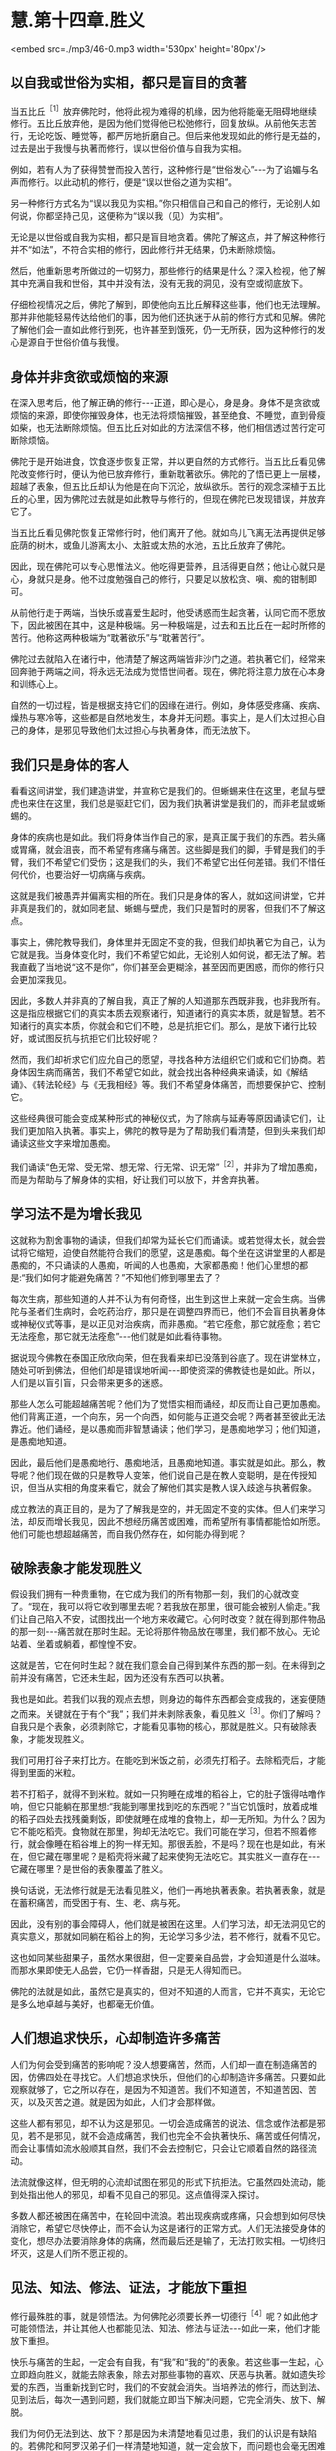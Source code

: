 * 慧.第十四章.胜义

<embed src=./mp3/46-0.mp3 width='530px' height='80px'/>

** 以自我或世俗为实相，都只是盲目的贪著

当五比丘^{［1］}放弃佛陀时，他将此视为难得的机缘，因为他将能毫无阻碍地继续修行。五比丘放弃他，是因为他们觉得他已松弛修行，回复放纵。从前他矢志苦行，无论吃饭、睡觉等，都严厉地折磨自己。但后来他发现如此的修行是无益的，过去是出于我慢与执著而修行，误以世俗价值与自我为实相。

例如，若有人为了获得赞誉而投入苦行，这种修行是“世俗发心”-﻿-﻿-为了谄媚与名声而修行。以此动机的修行，便是“误以世俗之道为实相”。

另一种修行方式名为“误以我见为实相。”你只相信自己和自己的修行，无论别人如何说，你都坚持己见，这便称为“误以我（见）为实相”。

无论是以世俗或自我为实相，都只是盲目地贪着。佛陀了解这点，并了解这种修行并不“如法”，不符合实相的修行，因此修行并无结果，仍未断除烦恼。

然后，他重新思考所做过的一切努力，那些修行的结果是什么？深入检视，他了解其中充满自我和世俗，其中并没有法，没有无我的洞见，没有空或彻底放下。

仔细检视情况之后，佛陀了解到，即使他向五比丘解释这些事，他们也无法理解。那并非他能轻易传达给他们的事，因为他们还执迷于从前的修行方式和见解。佛陀了解他们会一直如此修行到死，也许甚至到饿死，仍一无所获，因为这种修行的发心是源自于世俗价值与我慢。

** 身体并非贪欲或烦恼的来源

在深入思考后，他了解正确的修行-﻿-﻿-正道，即心是心，身是身。身体不是贪欲或烦恼的来源，即使你摧毁身体，也无法将烦恼摧毁，甚至绝食、不睡觉，直到骨瘦如柴，也无法断除烦恼。但五比丘对如此的方法深信不移，他们相信透过苦行定可断除烦恼。

佛陀于是开始进食，饮食逐步恢复正常，并以更自然的方式修行。当五比丘看见佛陀改变修行时，便认为他已放弃修行，重新耽著欲乐。佛陀的了悟已更上一层楼，超越了表象，但五比丘却认为他是在向下沉沦，放纵欲乐。苦行的观念深植于五比丘的心里，因为佛陀过去就是如此教导与修行的，但现在佛陀已发现错误，并放弃它了。

当五比丘看见佛陀恢复正常修行时，他们离开了他。就如鸟儿飞离无法再提供足够庇荫的树木，或鱼儿游离太小、太脏或太热的水池，五比丘放弃了佛陀。  

因此，现在佛陀可以专心思惟法义。他吃得更营养，且活得更自然；他让心就只是心，身就只是身。他不过度勉强自己的修行，只要足以放松贪、嗔、痴的钳制即可。

从前他行走于两端，当快乐或喜爱生起时，他受诱惑而生起贪著，认同它而不愿放下，因此被困在其中，这是种极端。另一种极端是，过去和五比丘在一起时所修的苦行。他称这两种极端为“耽著欲乐”与“耽著苦行”。

佛陀过去就陷入在诸行中，他清楚了解这两端皆非沙门之道。若执著它们，经常来回奔驰于两端之间，将永远无法成为觉悟世间者。现在，佛陀将注意力放在心本身和训练心上。

自然的一切过程，皆是根据支持它们的因缘在进行。例如，身体感受疼痛、疾病、燥热与寒冷等，这些都是自然地发生，本身并无问题。事实上，是人们太过担心自己的身体，是邪见导致他们太过担心与执著身体，而无法放下。 

** 我们只是身体的客人

看看这间讲堂，我们建造讲堂，并宣称它是我们的。但蜥蜴来住在这里，老鼠与壁虎也来住在这里，我们总是驱赶它们，因为我们执著讲堂是我们的，而非老鼠或蜥蜴的。

身体的疾病也是如此。我们将身体当作自己的家，是真正属于我们的东西。若头痛或胃痛，就会沮丧，而不希望有疼痛与痛苦。这些脚是我们的脚，手臂是我们的手臂，我们不希望它们受伤；这是我们的头，我们不希望它出任何差错。我们不惜任何代价，也要治好一切病痛与疾病。

这就是我们被愚弄并偏离实相的所在。我们只是身体的客人，就如这间讲堂，它并非真是我们的，就如同老鼠、蜥蜴与壁虎，我们只是暂时的房客，但我们不了解这点。  

事实上，佛陀教导我们，身体里并无固定不变的我，但我们却执著它为自己，认为它就是我。当身体变化时，我们不希望它如此，无论别人如何说，都无法了解。若我直截了当地说“这不是你”，你们甚至会更糊涂，甚至因而更困惑，而你的修行只会更加深我见。

因此，多数人并非真的了解自我，真正了解的人知道那东西既非我，也非我所有。这是指应根据它们的真实本质去观察诸行，知道诸行的真实本质，就是智慧。若不知诸行的真实本质，你就会和它们不睦，总是抗拒它们。那么，是放下诸行比较好，或试图反抗与抗拒它们比较好呢？

然而，我们却祈求它们应允自己的愿望，寻找各种方法组织它们或和它们协商。若身体因生病而痛苦，我们不希望它如此，就会找出各种经典来诵读，如《解结诵》、《转法轮经》与《无我相经》等。我们不希望身体痛苦，而想要保护它、控制它。

这些经典很可能会变成某种形式的神秘仪式，为了除病与延寿等原因诵读它们，让我们更加陷入执著。事实上，佛陀的教导是为了帮助我们看清楚，但到头来我们却诵读这些文字来增加愚痴。

我们诵读“色无常、受无常、想无常、行无常、识无常”^{［2］}，并非为了增加愚痴，而是为帮助与了解身体的实相，好让我们可以放下，并舍弃执著。

[[./img/46-2.jpeg]]

** 学习法不是为增长我见

这就称为割舍事物的诵读，但我们却常为延长它们而诵读。或若觉得太长，就会尝试将它缩短，迫使自然能符合我们的愿望，这是愚痴。每个坐在这讲堂里的人都是愚痴的，不只诵读的人愚痴，听闻的人也愚痴，大家都愚痴！他们心里想的都是:“我们如何才能避免痛苦？”不知他们修到哪里去了？

每次生病，那些知道的人并不认为有何奇怪，出生到这世上来就一定会生病。当佛陀与圣者们生病时，会吃药治疗，那只是在调整四界而已，他们不会盲目执著身体或神秘仪式等事，是以正见对治疾病，而非愚痴。“若它痊愈，那它就痊愈；若它无法痊愈，那它就无法痊愈”-﻿-﻿-他们就是如此看待事物。

据说现今佛教在泰国正欣欣向荣，但在我看来却已没落到谷底了。现在讲堂林立，随处可听到佛法，但他们却是错误地听闻-﻿-﻿-即使资深的佛教徒也是如此。所以，人们是以盲引盲，只会带来更多的迷惑。

那些人怎么可能超越痛苦呢？他们为了觉悟实相而诵经，却反而让自己更加愚痴。他们背离正道，一个向东，另一个向西，如何能与正道交会呢？两者甚至彼此无法靠近。他们诵经，是以愚痴而非智慧诵读；他们学习，是愚痴地学习；他们知道，是愚痴地知道。

因此，最后他们是愚痴地行、愚痴地活，且愚痴地知道。事实就是如此。那么，教导呢？他们现在做的只是教导人变笨，他们说自己是在教人变聪明，是在传授知识，但当从实相的角度来看它，就会了解他们其实是教人误入歧途与执著假象。

成立教法的真正目的，是为了了解我是空的，并无固定不变的实体。但人们来学习法，却反而增长我见，因此不想经历痛苦或困难，而希望所有事情都能恰如所愿。他们可能也想超越痛苦，而自我仍然存在，如何能办得到呢？ 

** 破除表象才能发现胜义

假设我们拥有一种贵重物，在它成为我们的所有物那一刻，我们的心就改变了。“现在，我可以将它收到哪里去呢？若我放在那里，很可能会被别人偷走。”我们让自己陷入不安，试图找出一个地方来收藏它。心何时改变？就在得到那件物品的那一刻-﻿-﻿-痛苦就在那时生起。无论将那件物品放在哪里，我们都不放心。无论站着、坐着或躺着，都惶惶不安。

这就是苦，它在何时生起？就在我们意会自己得到某件东西的那一刻。在未得到之前并没有痛苦，它还未生起，因为还没有东西可以执著。

我也是如此。若我们以我的观点去想，则身边的每件东西都会变成我的，迷妄便随之而来。关键就在于有个“我”；我们并未剥除表象，看见胜义^{［3］}。你们了解吗？自我只是个表象，必须剥除它，才能看见事物的核心，那就是胜义。只有破除表象，才能发现胜义。

我们可用打谷子来打比方。在能吃到米饭之前，必须先打稻子。去除稻壳后，才能得到里面的米粒。

若不打稻子，就得不到米粒。就如一只狗睡在成堆的稻谷上，它的肚子饿得咕噜作响，但它只能躺在那里想:“我能到哪里找到吃的东西呢？”当它饥饿时，放着成堆的稻子四处去找残羹剩饭，即使就睡在成堆的食物上，却一无所知。为什么？因为它不能吃稻壳。食物就在那里，狗却无法吃它。我们可能在学习，但若不照着修行，就会像睡在稻谷堆上的狗一样无知。那很丢脸，不是吗？现在也是如此，有米在，但它藏在哪里呢？是稻壳将米藏了起来使狗无法吃它。其实胜义一直存在-﻿-﻿-它藏在哪里？是世俗的表象覆盖了胜义。

换句话说，无法修行就是无法看见胜义，他们一再地执著表象。若执著表象，就是在蓄积痛苦，而受困于有、生、老、病与死。

因此，没有别的事会障碍人，他们就是被困在这里。人们学习法，却无法洞见它的真实意义，那就如同躺在稻谷上的狗，无论学习多少法，若不修行，就看不见它。

这也如同某些甜果子，虽然水果很甜，但一定要亲自品尝，才会知道是什么滋味。而那水果即使无人品尝，它仍一样香甜，只是无人得知而已。  

佛陀的法就是如此，虽然它是真实的，但对不知道的人而言，它并不真实，无论它是多么地卓越与美好，也都毫无价值。 

** 人们想追求快乐，心却制造许多痛苦

人们为何会受到痛苦的影响呢？没人想要痛苦，然而，人们却一直在制造痛苦的因，仿佛四处在寻找它。人们想追求快乐，但他们的心却制造许多痛苦。只要如此观察就够了，它之所以存在，是因为不知道苦。我们不知道苦，不知道苦因、苦灭，以及灭苦之道。就是因为如此，人们才会那样做。

这些人都有邪见，却不认为这是邪见。一切会造成痛苦的说法、信念或作法都是邪见，若不是邪见，就不会造成痛苦，我们也完全不会执著快乐、痛苦或任何情况，而会让事情如流水般顺其自然，我们不会去控制它，只会让它顺着自然的路径流动。   

法流就像这样，但无明的心流却试图在邪见的形式下抗拒法。它虽然四处流动，能到处指出他人的邪见，却看不见自己的邪见。这点值得深入探讨。

多数人都还被困在痛苦中，在轮回中流浪。若出现疾病或疼痛，只会想到如何尽快消除它，希望它尽快停止，而不会认为这是诸行的正常方式。人们无法接受身体的变化，想尽办法要消除身体的病痛，然而最后还是输了，无法打败实相。一切终归坏灭，这是人们所不愿正视的。 

[[./img/46-3.jpeg]]

** 见法、知法、修法、证法，才能放下重担

修行最殊胜的事，就是领悟法。为何佛陀必须要长养一切德行^{［4］}呢？如此他才可能领悟法，并让其他人也都能见法、知法、修法与证法-﻿-﻿-如此一来，他们才能放下重担。

快乐与痛苦的生起，一定会有自我，有“我”和“我的”的表象。若这些事一生起，心立即趋向胜义，就能去除表象，除去对那些事物的喜欢、厌恶与执著。就如遗失珍爱的东西，当重新找到它时，我们的不安就会消失。当培养法的修行，而达到法、见到法后，每次一遇到问题，我们就能立即当下解决问题，它完全消失、放下、解脱。

我们为何仍无法到达、放下？那是因为未清楚地看见过患，我们的认识是有缺陷的。若佛陀和阿罗汉弟子们一样清楚地知道，就一定会放下，而问题也会毫无困难地完全解决。

当你的耳朵听到声音时，就让它们做自己的工作；当眼见色而执行功能时，就让它们如此做；当鼻嗅香时，让它做自己的工作；当身触受时，让它执行其自然功能。若我们只让感官执行其自然功能，问题怎么会发生？根本不会有问题。  

同样地，那些属于表象的事物，就让它们归于表象，并认出何者为胜义。只要做个觉知者，觉知而不固着，觉知并让事物回归自然。

要觉知法，你们必须以此方式觉知，换句话说，以超越痛苦的方式觉知。这种知识很重要:觉知如何做事、如何使用工具，以及觉知世上一切科学，都有它们的位置，但那并非最高的知识。必须以我在此所解释的方式去觉知法，无须先知道太多，对于法的修行者而言，只要这样就够了-﻿-﻿-觉知，然后放下。

你知道，这并非说必须死后才能超越痛苦，因为你知道如何解决问题。你知道表象和胜义，就在此修行，就在此生觉悟。 

** 当我们坚持自己是对的，便已走入邪见

你可能会好奇:“为何阿姜一直说这个？”除了实相之外，我还能教什么？但虽然它是实相，也不要紧抓着它！若你们盲目地执著它，它就会变成谬误。这就如抓住一只狗的脚，若你不放手，狗就会团团转，并且咬你。

试试看，若不放手，你一定会被咬。表象的世界也是如此，我们依照世俗法生活，若将它们抓得太紧，它们就会带来痛苦。只要放手，让事情过去。

当我们坚持自己一定是对，因而拒绝对其他任何事或人开放时，就是走错了，已走入邪见。当痛苦生起时，它从哪里生起？就从邪见生起。

因此我说“要空，不要执著”。对只是另一个假说，只须让它通过；错则是另一个表象，只要随它去。若你觉得自己是对的，而别人却说你错，别争辩，只要放下，一旦觉知就放下，这是正道。

通常情况并非如此，人们彼此互不相让，那就是为何有些人，甚至连修行人，都无法觉知自己的原因。他们可能会说些愚不可及的话，却自以为很聪明，或说些让别人听不下去的蠢话，而自以为比别人更聪明。有些人连法都听不进去，却自以为很精明，自己才是对的，他们只是在宣称自己的愚蠢罢了！ 

** 任何漠视无常的言语皆非智者之言

所以，智者说:“任何漠视无常的言语，皆非智者之言，而是愚者之言。那是困惑之言，是不知痛苦即将在哪里生起的人所说。”例如，假设你明天决定去曼谷，有人问你:“你明天要去曼谷吗？”你回答:“我想去曼谷。若无耽搁，我可能会去。”这就称为心中有法的言语，是心存无常之言，考虑到实相-﻿-﻿-世间短暂与不确定的本质。你不会脱口就说:“是的，我明天一定会去。”

不止于此，修行变得愈来愈细微。若你未看见法，明明是错的，却可能自以为对。其实字字句句都偏离实相。简单来说，我们所说或所做的任何事，凡是会造成痛苦的，就应被视为邪见，那是愚痴与无明。

大多数的修行人并不如此思惟，凡喜欢的就认为是对，他们只相信自己。若收到一个礼物、一个头衔、一次晋升或一句赞美，就认为很棒，并因而骄傲与自大。他们不会思惟:“我是谁？这个好是好在哪里？它来自何处？别人也是同样的吗？”

** 学习在当下解决自己的问题

佛陀教导我们，应以平常心处事。若不认真考虑这一点，愚痴仍会深埋在我们心底-﻿-﻿-我们依然会被财富、地位与名声所蒙蔽。我们由于它们而变成另一个人:认为自己比以前更好，自己是特别的。

事实上，人其实并没有什么，无论我们怎样，都只是表象。若移除表象，看见胜义，就会了解那里并没有任何东西。只有普遍的特征-﻿-﻿-开始时出生，中间变化，最后灭去。若看见这点，问题就不会生起，我们就会知足与平静。  

只有当我们如五比丘一样思考时，麻烦才会生起。他们起先遵从老师的教导，当老师改变修行时，却无法了解他。他们认定佛陀已放弃，且回复放纵。我们可能也会如此做，执著旧方式，并认为只有自己才对。

因此我说:修行，同时也要观察修行的结果，特别是在你拒绝遵循老师或教法，双方有冲突时。无冲突时，事情都很顺畅；在有冲突与不顺畅时，你就制造出自我，并让事情僵化，执著己见，这是“见慢”。即使是对的事，若执著它，拒绝对任何人让步，那它也会变成错的。固执正确只是生起自我，而没有放下。

这点带给人很多麻烦，除了那些了解的修行人之外。若能了解，且是个机敏的行者，你们的反应是即时的，二话不说就放下。执著一生起，便立即放下，能迫使心当下就放下。

你们必须了解这两种功能的运作:执著与抗拒执著。你们每经历一次法尘，就应观察这两种功能的运作。只要看着它们，经常如此思惟与修行，执著就会减轻，变得愈来愈少。正见增长，邪见逐渐消退；执著减少，不执著会生起，对每个人而言都是如此。  

请深思这点，学习在当下解决自己的问题。

-----
*注释*:

［1］五比丘是佛陀成道后，初转法轮所度化的五位弟子-﻿-﻿-憍陈如、跋提迦、卫跋、摩诃那摩、阿说示。他们原是净饭王选出随侍悉达多太子学道的人，与太子共修苦行。悉达多以六年苦行未能达到解脱，所以放弃苦行，追求中道，接受牧女乳粥的供养。憍陈如等人以为悉达多退失道心，遂离开他而赴鹿野苑苦行林继续苦修。悉达多成道后，因念此五人当先度说，故至鹿野苑为说四圣谛、八正道等法。五人最终放弃苦行，追随佛陀出家，佛教僧团于焉成立。

［2］“色无常、受无常、想无常、行无常、识无常”，这些偈诵是早课的一部分。

［3］胜义，又作第一义、真实，是指事物基于其各自的自性而存在之法，是最终存在而不可再分解的单位，由亲身体验、如实地分析而知见的究竟法。如男人、女人看似实有（世俗谛），其实只是由无常的名、色过程所组成的现象，无一可以执取（胜义谛）。

［4］一切德行是指十波罗蜜，参见第二部第五章注［1］。

